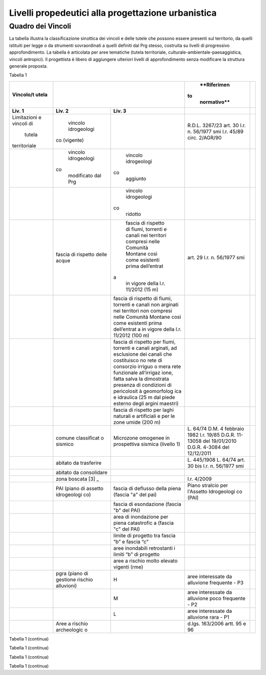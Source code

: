 Livelli propedeutici alla progettazione urbanistica
~~~~~~~~~~~~~~~~~~~~~~~~~~~~~~~~~~~~~~~~~~~~~~~~~~~

Quadro dei Vincoli
^^^^^^^^^^^^^^^^^^

La tabella illustra la classificazione sinottica dei vincoli e delle
tutele che possono essere presenti sul territorio, da quelli istituiti
per legge o da strumenti sovraordinati a quelli definiti dal Prg stesso,
costruita su livelli di progressivo approfondimento. La tabella è
articolata per aree tematiche (tutela territoriale,
culturale-ambientale-paesaggistica, vincoli antropici). Il progettista è
libero di aggiungere ulteriori livelli di approfondimento senza
modificare la struttura generale proposta.

Tabella 1

+-------------+-------------+-------------+-------------+-------------+
| **Vincolo/t |                           | **Riferimen |             |
| utela**     |                           |to           |             |
|             |                           | normativo** |             |
+=============+=============+=============+=============+=============+
| **Liv. 1**  | **Liv. 2**  | **Liv. 3**  |             |             |
+-------------+-------------+-------------+-------------+-------------+
|Limitazioni  | vincolo     |             | R.D.L.      |             |
|e vincoli di | idrogeologi |             | 3267/23     |             |
| tutela      |co (vigente) |             | art. 30     |             |
|territoriale |             |             | l.r. n.     |             |
|             |             |             | 56/1977 smi |             |
|             |             |             | l.r. 45/89  |             |
|             |             |             | circ.       |             |
|             |             |             | 2/AGR/90    |             |
+-------------+-------------+-------------+-------------+-------------+
|             | vincolo     | vincolo     |             |             |
|             | idrogeologi | idrogeologi |             |             |
|             |co           |co           |             |             |
|             | modificato  | aggiunto    |             |             |
|             | dal Prg     |             |             |             |
+-------------+-------------+-------------+-------------+-------------+
|             |             | vincolo     |             |             |
|             |             | idrogeologi |             |             |
|             |             |co           |             |             |
|             |             | ridotto     |             |             |
+-------------+-------------+-------------+-------------+-------------+
|             | fascia di   | fascia di   | art. 29     |             |
|             | rispetto    | rispetto di | l.r. n.     |             |
|             | delle acque | fiumi,      | 56/1977 smi |             |
|             |             | torrenti e  |             |             |
|             |             | canali nei  |             |             |
|             |             | territori   |             |             |
|             |             | compresi    |             |             |
|             |             | nelle       |             |             |
|             |             | Comunità    |             |             |
|             |             | Montane     |             |             |
|             |             | così come   |             |             |
|             |             | esistenti   |             |             |
|             |             | prima       |             |             |
|             |             | dell’entrat |             |             |
|             |             |a            |             |             |
|             |             | in vigore   |             |             |
|             |             | della l.r.  |             |             |
|             |             | 11/2012 (15 |             |             |
|             |             | m)          |             |             |
+-------------+-------------+-------------+-------------+-------------+
|             |             | fascia di   |             |             |
|             |             | rispetto di |             |             |
|             |             | fiumi,      |             |             |
|             |             | torrenti e  |             |             |
|             |             | canali non  |             |             |
|             |             | arginati    |             |             |
|             |             | nei         |             |             |
|             |             | territori   |             |             |
|             |             | non         |             |             |
|             |             | compresi    |             |             |
|             |             | nelle       |             |             |
|             |             | Comunità    |             |             |
|             |             | Montane     |             |             |
|             |             | così come   |             |             |
|             |             | esistenti   |             |             |
|             |             | prima       |             |             |
|             |             | dell’entrat |             |             |
|             |             | a           |             |             |
|             |             | in vigore   |             |             |
|             |             | della l.r.  |             |             |
|             |             | 11/2012     |             |             |
|             |             | (100 m)     |             |             |
+-------------+-------------+-------------+-------------+-------------+
|             |             | fascia di   |             |             |
|             |             | rispetto    |             |             |
|             |             | per fiumi,  |             |             |
|             |             | torrenti e  |             |             |
|             |             | canali      |             |             |
|             |             | arginati,   |             |             |
|             |             | ad          |             |             |
|             |             | esclusione  |             |             |
|             |             | dei canali  |             |             |
|             |             | che         |             |             |
|             |             | costituisco |             |             |
|             |             | no          |             |             |
|             |             | rete di     |             |             |
|             |             | consorzio   |             |             |
|             |             | irriguo o   |             |             |
|             |             | mera rete   |             |             |
|             |             | funzionale  |             |             |
|             |             | all’irrigaz |             |             |
|             |             | ione,       |             |             |
|             |             | fatta salva |             |             |
|             |             | la          |             |             |
|             |             | dimostrata  |             |             |
|             |             | presenza di |             |             |
|             |             | condizioni  |             |             |
|             |             | di          |             |             |
|             |             | pericolosit |             |             |
|             |             | à           |             |             |
|             |             | geomorfolog |             |             |
|             |             | ica         |             |             |
|             |             | e idraulica |             |             |
|             |             | (25 m dal   |             |             |
|             |             | piede       |             |             |
|             |             | esterno     |             |             |
|             |             | degli       |             |             |
|             |             | argini      |             |             |
|             |             | maestri)    |             |             |
+-------------+-------------+-------------+-------------+-------------+
|             |             | fascia di   |             |             |
|             |             | rispetto    |             |             |
|             |             | per laghi   |             |             |
|             |             | naturali e  |             |             |
|             |             | artificiali |             |             |
|             |             | e per le    |             |             |
|             |             | zone umide  |             |             |
|             |             | (200 m)     |             |             |
+-------------+-------------+-------------+-------------+-------------+
|             | comune      | Microzone   | L. 64/74    |             |
|             | classificat | omogenee in | D.M. 4      |             |
|             | o           | prospettiva | febbraio    |             |
|             | sismico     | sismica     | 1982        |             |
|             |             | (livello 1) | l.r. 19/85  |             |
|             |             |             | D.G.R.      |             |
|             |             |             | 11-13058    |             |
|             |             |             | del         |             |
|             |             |             | 19/01/2010  |             |
|             |             |             | D.G.R.      |             |
|             |             |             | 4-3084 del  |             |
|             |             |             | 12/12/2011  |             |
+-------------+-------------+-------------+-------------+-------------+
|             | abitato da  |             | L. 445/1908 |             |
|             | trasferire  |             | L. 64/74    |             |
|             |             |             | art. 30 bis |             |
|             |             |             | l.r. n.     |             |
|             |             |             | 56/1977 smi |             |
+-------------+-------------+-------------+-------------+-------------+
|             | abitato da  |             |             |             |
|             | consolidare |             |             |             |
+-------------+-------------+-------------+-------------+-------------+
|             | zona        |             | l.r. 4/2009 |             |
|             | boscata [3] |             |             |             |
|             | _           |             |             |             |
+-------------+-------------+-------------+-------------+-------------+
|             | PAI (piano  | fascia di   | Piano       |             |
|             | di assetto  | deflusso    | stralcio    |             |
|             | idrogeologi | della piena | per         |             |
|             | co)         | (fascia "a" | l'Assetto   |             |
|             |             | del pai)    | Idrogeologi |             |
|             |             |             | co          |             |
|             |             |             | (PAI)       |             |
+-------------+-------------+-------------+-------------+-------------+
|             |             | fascia di   |             |             |
|             |             | esondazione |             |             |
|             |             | (fascia "b" |             |             |
|             |             | del PAI)    |             |             |
+-------------+-------------+-------------+-------------+-------------+
|             |             | area di     |             |             |
|             |             | inondazione |             |             |
|             |             | per piena   |             |             |
|             |             | catastrofic |             |             |
|             |             | a           |             |             |
|             |             | (fascia "c" |             |             |
|             |             | del PAI)    |             |             |
+-------------+-------------+-------------+-------------+-------------+
|             |             | limite di   |             |             |
|             |             | progetto    |             |             |
|             |             | tra fascia  |             |             |
|             |             | “b” e       |             |             |
|             |             | fascia “c”  |             |             |
+-------------+-------------+-------------+-------------+-------------+
|             |             | aree        |             |             |
|             |             | inondabili  |             |             |
|             |             | retrostanti |             |             |
|             |             | i limiti    |             |             |
|             |             | “b” di      |             |             |
|             |             | progetto    |             |             |
+-------------+-------------+-------------+-------------+-------------+
|             |             | aree a      |             |             |
|             |             | rischio     |             |             |
|             |             | molto       |             |             |
|             |             | elevato     |             |             |
|             |             | vigenti     |             |             |
|             |             | (rme)       |             |             |
+-------------+-------------+-------------+-------------+-------------+
|             | pgra (piano | H           | aree        |             |
|             | di gestione |             | interessate |             |
|             | rischio     |             | da          |             |
|             | alluvioni)  |             | alluvione   |             |
|             |             |             | frequente - |             |
|             |             |             | P3          |             |
+-------------+-------------+-------------+-------------+-------------+
|             |             | M           | aree        |             |
|             |             |             | interessate |             |
|             |             |             | da          |             |
|             |             |             | alluvione   |             |
|             |             |             | poco        |             |
|             |             |             | frequente - |             |
|             |             |             | P2          |             |
+-------------+-------------+-------------+-------------+-------------+
|             |             | L           | aree        |             |
|             |             |             | interessate |             |
|             |             |             | da          |             |
|             |             |             | alluvione   |             |
|             |             |             | rara - P1   |             |
+-------------+-------------+-------------+-------------+-------------+
|             | Aree a      |             | d.lgs.      |             |
|             | rischio     |             | 163/2006    |             |
|             | archeologic |             | artt. 95 e  |             |
|             | o           |             | 96          |             |
+-------------+-------------+-------------+-------------+-------------+

Tabella 1 (continua)

+---------+---------+---------+---------+---------+---------+---------+
| **Vinco | Riferim |
| lo/tute | ento    |
| la**    | normati |
|         | vo      |
+=========+=========+=========+=========+=========+=========+=========+
| **Liv.  | **Liv.  | **Liv.  | **Liv.  |         |         |         |
| 1**     | 2**     | 3**     | 4**     |         |         |         |
+---------+---------+---------+---------+---------+---------+---------+
|    Limi | Frana   | FA      | Attivo  |         | *Per i  | Circola |
| tazioni |         |         |         |         | codici  | re      |
|    e    | (Legend |         |         |         | relativ | PGR n.  |
|    idon | a       |         |         |         | i       | 7/LAP/9 |
| eità    | regiona |         |         |         | alle    | 6       |
|    di   | le)     |         |         |         | varie   | e       |
|    cara |         |         |         |         | tipolog | success |
| ttere   |         |         |         |         | ie      | iva     |
|    geol |         |         |         |         | di      | Nota    |
| ogico,  |         |         |         |         | movimen | Tecnica |
|    geom |         |         |         |         | to      | del     |
| orfolog |         |         |         |         | occorre | 1999    |
| ico,    |         |         |         |         | fare    |         |
|    geot |         |         |         |         | riferim | DGR n.  |
| ecnico  |         |         |         |         | ento    | 64-7417 |
|         |         |         |         |         | alle    | del     |
|         |         |         |         |         | indicaz | 7/4/201 |
|         |         |         |         |         | ioni    | 4       |
|         |         |         |         |         | contenu |         |
|         |         |         |         |         | te      |         |
|         |         |         |         |         | al      |         |
|         |         |         |         |         | punto 3 |         |
|         |         |         |         |         | della   |         |
|         |         |         |         |         | Parte   |         |
|         |         |         |         |         | II      |         |
|         |         |         |         |         | dell’al |         |
|         |         |         |         |         | legato  |         |
|         |         |         |         |         | A alla  |         |
|         |         |         |         |         | DGR n.  |         |
|         |         |         |         |         | 64-7417 |         |
|         |         |         |         |         | del     |         |
|         |         |         |         |         | 7/4/14* |         |
+---------+---------+---------+---------+---------+---------+---------+
|         |         | FQ      | Quiesce |         |         |         |
|         |         |         | nte     |         |         |         |
+---------+---------+---------+---------+---------+---------+---------+
|         |         | FS      | Stabili |         |         |         |
|         |         |         | zzato   |         |         |         |
+---------+---------+---------+---------+---------+---------+---------+
|         | Conoide | CAe     | Attivo  | CAe1    | Senza   |         |
|         | (Legend |         | a       |         | interve |         |
|         | a       |         | pericol |         | nti     |         |
|         | regiona |         | osità   |         |         |         |
|         | le)     |         | molto   |         |         |         |
|         |         |         | elevata |         |         |         |
+---------+---------+---------+---------+---------+---------+---------+
|         |         |         |         | CAe2    | Con     |         |
|         |         |         |         |         | interve |         |
|         |         |         |         |         | nti     |         |
|         |         |         |         |         | miglior |         |
|         |         |         |         |         | ativi   |         |
+---------+---------+---------+---------+---------+---------+---------+
|         |         | CAb     | Attivo  | CAb1    | Senza   |         |
|         |         |         | a       |         | interve |         |
|         |         |         | pericol |         | nti     |         |
|         |         |         | osità   |         |         |         |
|         |         |         | elevata |         |         |         |
+---------+---------+---------+---------+---------+---------+---------+
|         |         |         |         | CAb2    | Con     |         |
|         |         |         |         |         | interve |         |
|         |         |         |         |         | nti     |         |
|         |         |         |         |         | miglior |         |
|         |         |         |         |         | ativi   |         |
+---------+---------+---------+---------+---------+---------+---------+
|         |         | CAm     | Attivo  | CAm1    | Con     |         |
|         |         |         | a       |         | interve |         |
|         |         |         | pericol |         | nti     |         |
|         |         |         | osità   |         | miglior |         |
|         |         |         | media/m |         | ativi   |         |
|         |         |         | oderata |         |         |         |
+---------+---------+---------+---------+---------+---------+---------+
|         |         |         |         | CAm2    | Senza   |         |
|         |         |         |         |         | interve |         |
|         |         |         |         |         | nti     |         |
+---------+---------+---------+---------+---------+---------+---------+
|         |         | CS      | Stabili |         |         |         |
|         |         |         | zzato   |         |         |         |
|         |         |         | a       |         |         |         |
|         |         |         | pericol |         |         |         |
|         |         |         | osità   |         |         |         |
|         |         |         | media/m |         |         |         |
|         |         |         | oderata |         |         |         |
+---------+---------+---------+---------+---------+---------+---------+
|         | Esondaz | Ee\ :su | Lineare |         |         |         |
|         | ione    | b:`L`   | a       |         |         |         |
|         | reticol |         | pericol |         |         |         |
|         | o       |         | osità   |         |         |         |
|         | minore  |         | molto   |         |         |         |
|         | (Legend |         | elevata |         |         |         |
|         | a       |         |         |         |         |         |
|         | regiona |         |         |         |         |         |
|         | le)     |         |         |         |         |         |
+---------+---------+---------+---------+---------+---------+---------+
|         |         | Eb\ :su | Lineare |         |         |         |
|         |         | b:`L`   | a       |         |         |         |
|         |         |         | pericol |         |         |         |
|         |         |         | osità   |         |         |         |
|         |         |         | elevata |         |         |         |
+---------+---------+---------+---------+---------+---------+---------+
|         |         | Em\ :su | Lineare |         |         |         |
|         |         | b:`L`   | a       |         |         |         |
|         |         |         | pericol |         |         |         |
|         |         |         | osità   |         |         |         |
|         |         |         | media/m |         |         |         |
|         |         |         | oderata |         |         |         |
+---------+---------+---------+---------+---------+---------+---------+
|         |         | Ee\ :su | Areale  |         |         |         |
|         |         | b:`A`   | a       |         |         |         |
|         |         |         | pericol |         |         |         |
|         |         |         | osità   |         |         |         |
|         |         |         | molto   |         |         |         |
|         |         |         | elevata |         |         |         |
+---------+---------+---------+---------+---------+---------+---------+
|         |         | Eb\ :su | Areale  |         |         |         |
|         |         | b:`A`   | a       |         |         |         |
|         |         |         | pericol |         |         |         |
|         |         |         | osità   |         |         |         |
|         |         |         | elevata |         |         |         |
+---------+---------+---------+---------+---------+---------+---------+
|         |         | Em\ :su | Areale  |         |         |         |
|         |         | b:`A`   | a       |         |         |         |
|         |         |         | pericol |         |         |         |
|         |         |         | osità   |         |         |         |
|         |         |         | media/m |         |         |         |
|         |         |         | oderata |         |         |         |
+---------+---------+---------+---------+---------+---------+---------+
|         | Valanga | Ve      | Pericol | Ve1     | Senza   |         |
|         | (Legend |         | osità   |         | interve |         |
|         | a       |         | elevata |         | nti     |         |
|         | regiona |         |         |         |         |         |
|         | le)     |         |         |         |         |         |
+---------+---------+---------+---------+---------+---------+---------+
|         |         |         |         | Ve2     | Con     |         |
|         |         |         |         |         | interve |         |
|         |         |         |         |         | nti     |         |
|         |         |         |         |         | miglior |         |
|         |         |         |         |         | ativi   |         |
+---------+---------+---------+---------+---------+---------+---------+
|         |         | Vm      | Pericol | Vm1     | Senza   |         |
|         |         |         | osità   |         | interve |         |
|         |         |         | moderat |         | nti     |         |
|         |         |         | a       |         |         |         |
+---------+---------+---------+---------+---------+---------+---------+
|         |         |         |         | Vm2     | Con     |         |
|         |         |         |         |         | interve |         |
|         |         |         |         |         | nti     |         |
|         |         |         |         |         | miglior |         |
|         |         |         |         |         | ativi   |         |
+---------+---------+---------+---------+---------+---------+---------+
|    Idon | Ambiti  | 1       |         | Circola |         |         |
| eità    | senza   |         |         | re      |         |         |
|    geol | partico |         |         | PGR n.  |         |         |
| ogica   | lari    |         |         | 7/LAP/9 |         |         |
|    all' | limitaz |         |         | 6       |         |         |
| utilizz | ioni    |         |         | e       |         |         |
| azione  | geomorf |         |         | success |         |         |
|    urba | ologich |         |         | iva     |         |         |
| nistica | e       |         |         | Nota    |         |         |
|         | (classe |         |         | Tecnica |         |         |
|    del  | I)      |         |         | del     |         |         |
|    terr |         |         |         | 1999    |         |         |
| itorio  |         |         |         |         |         |         |
+---------+---------+---------+---------+---------+---------+---------+
|         | Ambiti  | 2       |         |         |         |         |
|         | a       |         |         |         |         |         |
|         | moderat |         |         |         |         |         |
|         | a       |         |         |         |         |         |
|         | pericol |         |         |         |         |         |
|         | osità   |         |         |         |         |         |
|         | geomorf |         |         |         |         |         |
|         | ologica |         |         |         |         |         |
|         | (classe |         |         |         |         |         |
|         | II)     |         |         |         |         |         |
+---------+---------+---------+---------+---------+---------+---------+
|         | Ambiti  | 3A      | Ambiti  |         |         |         |
|         | a       |         | inedifi |         |         |         |
|         | pericol |         | cati    |         |         |         |
|         | osità   |         | inidone |         |         |         |
|         | elevata |         | i       |         |         |         |
|         | (classe |         | a nuovi |         |         |         |
|         | III)    |         | insedia |         |         |         |
|         |         |         | menti   |         |         |         |
|         |         |         | (classe |         |         |         |
|         |         |         | IIIa)   |         |         |         |
+---------+---------+---------+---------+---------+---------+---------+
|         |         | 3B      | Ambiti  | 3B1     | Classe  |         |
|         |         |         | edifica |         | 3B1     |         |
|         |         |         | ti      |         |         |         |
|         |         |         | da      |         |         |         |
|         |         |         | sottopo |         |         |         |
|         |         |         | rre     |         |         |         |
|         |         |         | ad      |         |         |         |
|         |         |         | interve |         |         |         |
|         |         |         | nti     |         |         |         |
|         |         |         | di      |         |         |         |
|         |         |         | riasset |         |         |         |
|         |         |         | to      |         |         |         |
|         |         |         | (classe |         |         |         |
|         |         |         | IIIb)   |         |         |         |
+---------+---------+---------+---------+---------+---------+---------+
|         |         |         |         | 3B2     | Classe  |         |
|         |         |         |         |         | 3B2     |         |
+---------+---------+---------+---------+---------+---------+---------+
|         |         |         |         | 3B3     | Classe  |         |
|         |         |         |         |         | 3B3     |         |
+---------+---------+---------+---------+---------+---------+---------+
|         |         |         |         | 3B4     | Classe  |         |
|         |         |         |         |         | 3B4     |         |
+---------+---------+---------+---------+---------+---------+---------+
|         |         | 3C      | Ambiti  |         |         |         |
|         |         |         | edifica |         |         |         |
|         |         |         | ti      |         |         |         |
|         |         |         | da      |         |         |         |
|         |         |         | rilocal |         |         |         |
|         |         |         | izzare  |         |         |         |
|         |         |         | (classe |         |         |         |
|         |         |         | IIIc)   |         |         |         |
+---------+---------+---------+---------+---------+---------+---------+

Tabella 1 (continua)

+-----------------+-----------------+-----------------+-----------------+
| **Vincolo/tutel | **Riferimento   |
| a**             | normativo**     |
+=================+=================+=================+=================+
| **Liv. 1**      | **Liv. 2**      | **Liv. 3**      |                 |
+-----------------+-----------------+-----------------+-----------------+
|    TUTELA       | Beni culturali  |                 | artt. 10 e 12   |
|    CULTURALE,   |                 |                 | del D.lgs       |
|    PAESAGGISTIC |                 |                 | 42/2004         |
| A               |                 |                 |                 |
|    E AMBIENTALE |                 |                 |                 |
+-----------------+-----------------+-----------------+-----------------+
|                 | Beni e          |                 | art. 24 lr      |
|                 | insediamenti di |                 | 56/77           |
|                 | interesse       |                 |                 |
|                 | storico         |                 |                 |
|                 | artistico       |                 |                 |
|                 | paesaggistico   |                 |                 |
|                 | (ex art 24 lr   |                 |                 |
|                 | 56/77),         |                 |                 |
|                 | compresi gli    |                 |                 |
|                 | elementi        |                 |                 |
|                 | architettonici  |                 |                 |
|                 | e/o decorativi  |                 |                 |
|                 | di pregio       |                 |                 |
|                 | meritevoli di   |                 |                 |
|                 | tutela  [5]_    |                 |                 |
+-----------------+-----------------+-----------------+-----------------+
|                 | Immobili e aree |                 | art. 157 del    |
|                 | di notevole     |                 | D.lgs. 42/2004  |
|                 | interesse       |                 | (L. 778/1922 e  |
|                 | pubblico (ex    |                 | L. 1497/1939)   |
|                 | 778-1497)       |                 |                 |
+-----------------+-----------------+-----------------+-----------------+
|                 | Immobili e aree |                 | art. 157 del    |
|                 | di notevole     |                 | D.lgs. 42/2004  |
|                 | interesse       |                 | (L. 1497/1939,  |
|                 | pubblico (c.d.  |                 | D.M. 21/9/1984  |
|                 | "Galassini")    |                 | e D.L. 312/1985 |
|                 |                 |                 | con DD.MM.      |
|                 |                 |                 | 1/8/1985)       |
+-----------------+-----------------+-----------------+-----------------+
|                 | Immobili e aree |                 | art. 136 del    |
|                 | di notevole     |                 | D.lgs. 42/2004  |
|                 | interesse       |                 | (artt. dal 138  |
|                 | pubblico (ex    |                 | al 141del       |
|                 | Codice)         |                 | Codice stesso)  |
+-----------------+-----------------+-----------------+-----------------+
|                 | Alberi          |                 | art. 157 del    |
|                 | monumentali     |                 | D.lgs. 42/2004  |
|                 |                 |                 | (l.r. 50/1995)  |
+-----------------+-----------------+-----------------+-----------------+
|                 | Territori       |                 | comma 1, lett.  |
|                 | contermini ai   |                 | B art. 142 del  |
|                 | laghi compresi  |                 | D.lgs. 42/2004  |
|                 | in una fascia   |                 |                 |
|                 | della           |                 |                 |
|                 | profondità di   |                 |                 |
|                 | 300 m           |                 |                 |
+-----------------+-----------------+-----------------+-----------------+
|                 | Fiumi, i        |                 | comma 1, lett.  |
|                 | torrenti, corsi |                 | c art. 142 del  |
|                 | d'acqua e le    |                 | D.lgs. 42/2004  |
|                 | relative sponde |                 |                 |
|                 | o piedi degli   |                 |                 |
|                 | argini per una  |                 |                 |
|                 | fascia di 150 m |                 |                 |
+-----------------+-----------------+-----------------+-----------------+
|                 | Montagne per la |                 | comma 1, lett.  |
|                 | parte eccedente |                 | d art. 142 del  |
|                 | 1.600 m s.l.m.  |                 | D.lgs. 42/2004  |
|                 | per la catena   |                 |                 |
|                 | alpina e 1.200  |                 |                 |
|                 | m s.l.m. per la |                 |                 |
|                 | catena          |                 |                 |
|                 | appenninica     |                 |                 |
+-----------------+-----------------+-----------------+-----------------+
|                 | Ghiacciai e     |                 | comma 1, lett.  |
|                 | circhi glaciali |                 | e art. 142 del  |
|                 |                 |                 | D.lgs. 42/2004  |
+-----------------+-----------------+-----------------+-----------------+
|                 | Parchi e        |                 | comma1, lett. f |
|                 | riserve         |                 | art. 142 del    |
|                 | nazionali o     |                 | D.lgs. 42/2004, |
|                 | regionali,      |                 | L.394/1991, lr  |
|                 | nonché i        |                 | 19/2009         |
|                 | territori di    |                 |                 |
|                 | protezione      |                 |                 |
|                 | esterna dei     |                 |                 |
|                 | parchi          |                 |                 |
+-----------------+-----------------+-----------------+-----------------+
|                 | Territori       |                 | comma 1, lett.  |
|                 | coperti da      |                 | g art. 142 del  |
|                 | foreste e da    |                 | D.lgs. 42/2004  |
|                 | boschi          |                 |                 |
+-----------------+-----------------+-----------------+-----------------+
|                 | Zone gravate da |                 | comma , lett. h |
|                 | usi civici      |                 | art. 142 del    |
|                 |                 |                 | D.lgs. 42/2004  |
+-----------------+-----------------+-----------------+-----------------+
|                 | Zone umide      |                 | comma 1, lett.  |
|                 |                 |                 | i art. 142 del  |
|                 |                 |                 | D.lgs. 42/2004  |
+-----------------+-----------------+-----------------+-----------------+
|                 | Zone di         |                 | comma 1, lett.  |
|                 | interesse       |                 | m art. 142 del  |
|                 | archeologico    |                 | D.lgs. 42/2004  |
+-----------------+-----------------+-----------------+-----------------+
|                 | Rete Natura2000 | siti di         | Direttiva       |
|                 |                 | importanza      | 92/43/CEE,      |
|                 |                 | comunitaria     | Direttiva       |
|                 |                 |                 | 2009/147/CEE,   |
|                 |                 |                 | DPR 357/1997,   |
|                 |                 |                 | l.r. 19/2009    |
+-----------------+-----------------+-----------------+-----------------+
|                 |                 | zone di         |                 |
|                 |                 | protezione      |                 |
|                 |                 | speciale        |                 |
+-----------------+-----------------+-----------------+-----------------+
|                 |                 | zone speciali   |                 |
|                 |                 | di              |                 |
|                 |                 | conservazione   |                 |
+-----------------+-----------------+-----------------+-----------------+
|                 | Elementi di     | zone naturali   | l.r. 19/2009    |
|                 | interesse       | di salvaguardia |                 |
|                 | naturalistico-t |                 |                 |
|                 | erritoriale     |                 |                 |
+-----------------+-----------------+-----------------+-----------------+
|                 |                 | corridoi        |                 |
|                 |                 | ecologici       |                 |
+-----------------+-----------------+-----------------+-----------------+
|                 | Siti inseriti   |                 |                 |
|                 | nel patrimonio  |                 |                 |
|                 | mondiale        |                 |                 |
|                 | dell’UNESCO     |                 |                 |
+-----------------+-----------------+-----------------+-----------------+
|                 | Siti UNESCO -   |                 |                 |
|                 | proposte di     |                 |                 |
|                 | candidature in  |                 |                 |
|                 | atto            |                 |                 |
+-----------------+-----------------+-----------------+-----------------+
|                 | Piani           | Piani           | l.r. 56/1977    |
|                 | sovraordinati   | paesistici      |                 |
|                 |                 | provinciali e   |                 |
|                 |                 | regionali       |                 |
+-----------------+-----------------+-----------------+-----------------+

Tabella 1 (continua)

+-----------------+-----------------+-----------------+-----------------+
| Vincolo/tutela  | Riferimento     |
|                 | normativo       |
+=================+=================+=================+=================+
| **Liv. 1**      | **Liv. 2**      | **Liv. 3**      |                 |
+-----------------+-----------------+-----------------+-----------------+
|    VINCOLI      | Fascia di       |                 | art. 27, c.4,   |
|    ANTROPICI    | rispetto        |                 | l.r. n. 56/1977 |
|                 | cimiteriale     |                 | smi; L.         |
|                 | (200 m dal      |                 | 166/2002        |
|                 | centro abitato) |                 |                 |
+-----------------+-----------------+-----------------+-----------------+
|                 | Fascia di       | fascia di       | art. 27 l.r. n. |
|                 | rispetto        | rispetto da     | 56/1977 smi, L. |
|                 | stradale        | rete            | 166/2002,       |
|                 |                 | autostradale    | Codice della    |
|                 |                 | (tipo a > = 60  | strada          |
|                 |                 | m / 30 m        |                 |
|                 |                 | all’interno     |                 |
|                 |                 | dell’abitato)   |                 |
+-----------------+-----------------+-----------------+-----------------+
|                 |                 | fascia di       |                 |
|                 |                 | rispetto da     |                 |
|                 |                 | strada          |                 |
|                 |                 | extraurbana     |                 |
|                 |                 | principale      |                 |
|                 |                 | (tipo b > = 40  |                 |
|                 |                 | m)              |                 |
+-----------------+-----------------+-----------------+-----------------+
|                 |                 | fascia di       |                 |
|                 |                 | rispetto da     |                 |
|                 |                 | strada          |                 |
|                 |                 | extraurbana     |                 |
|                 |                 | secondaria      |                 |
|                 |                 | (tipo c > = 30  |                 |
|                 |                 | m / 20 m        |                 |
|                 |                 | interno         |                 |
|                 |                 | abitato)        |                 |
+-----------------+-----------------+-----------------+-----------------+
|                 |                 | fascia di       |                 |
|                 |                 | rispetto da     |                 |
|                 |                 | strada urbana   |                 |
|                 |                 | di scorrimento  |                 |
|                 |                 | (tipo d > = 20  |                 |
|                 |                 | m)              |                 |
+-----------------+-----------------+-----------------+-----------------+
|                 |                 | fascia di       |                 |
|                 |                 | rispetto da     |                 |
|                 |                 | strada urbana   |                 |
|                 |                 | di quartiere    |                 |
|                 |                 | (tipo e > = 20  |                 |
|                 |                 | m)              |                 |
+-----------------+-----------------+-----------------+-----------------+
|                 |                 | fascia di       |                 |
|                 |                 | rispetto da     |                 |
|                 |                 | strada locale   |                 |
|                 |                 | (tipo f > = 20  |                 |
|                 |                 | m)              |                 |
+-----------------+-----------------+-----------------+-----------------+
|                 | Fascia di       | fascia di       | art. 27 l.r. n. |
|                 | rispetto        | rispetto        | 56/1977 smi     |
|                 | ferroviaria     | ferroviaria     |                 |
|                 |                 | (alta velocità) | art. 49 d.P.R.  |
|                 |                 |                 | n. 753/1980     |
+-----------------+-----------------+-----------------+-----------------+
|                 |                 | fascia di       |                 |
|                 |                 | rispetto        |                 |
|                 |                 | ferroviaria (30 |                 |
|                 |                 | m)              |                 |
+-----------------+-----------------+-----------------+-----------------+
|                 |                 | fascia di       |                 |
|                 |                 | rispetto della  |                 |
|                 |                 | metropolitana   |                 |
+-----------------+-----------------+-----------------+-----------------+
|                 | Fascia di       |                 | R.D. 635/40;    |
|                 | rispetto da     |                 | circ. 35/53;    |
|                 | lavorazione/dep |                 | circ. 91/54;    |
|                 | osito           |                 | circ. 74/56;    |
|                 | di materiali    |                 | art 27 l.r.     |
|                 | pericolosi o    |                 | 56/1977 e       |
|                 | insalubri       |                 | s.m.i.          |
+-----------------+-----------------+-----------------+-----------------+
|                 | Fascia di       |                 | art.27 l.r. n.  |
|                 | rispetto da     |                 | 56/1977 smi;    |
|                 | impianto di     |                 | art. 31 c. 3    |
|                 | depurazione (>= |                 | Piano Tutela    |
|                 | 100 m)          |                 | Acque           |
+-----------------+-----------------+-----------------+-----------------+
|                 | Fascia di       |                 | circ.56/54;     |
|                 | rispetto da     |                 | circ.91/54;     |
|                 | metanodotto     |                 | circ.74/56;     |
|                 |                 |                 | D.M.24/11/1984; |
|                 |                 |                 | DM 16/11/1999   |
+-----------------+-----------------+-----------------+-----------------+
|                 | Fascia di       |                 |                 |
|                 | rispetto da     |                 |                 |
|                 | gasdotto        |                 |                 |
+-----------------+-----------------+-----------------+-----------------+
|                 | Fascia di       |                 |                 |
|                 | rispetto da     |                 |                 |
|                 | oleodotto       |                 |                 |
+-----------------+-----------------+-----------------+-----------------+
|                 | Fascia di       | DPA e APA       | legge 36 del    |
|                 | rispetto per    |                 | 22/02/2001;     |
|                 | gli             |                 |                 |
|                 | elettrodotti    |                 | DPCM            |
|                 |                 |                 | 08/07/2003; DM  |
|                 |                 |                 | 29/05/2008      |
+-----------------+-----------------+-----------------+-----------------+
|                 | Fascia di       |                 | l.r. 14/12/89   |
|                 | rispetto da     |                 | n. 74, l.r.     |
|                 | impianto di     |                 | 2/2009          |
|                 | risalita a fune |                 |                 |
+-----------------+-----------------+-----------------+-----------------+
|                 | Area sciabile   |                 | l.r. 2/2009     |
+-----------------+-----------------+-----------------+-----------------+
|                 | Fascia di       | fascia di       | art. 27 l.r. n. |
|                 | rispetto dalle  | rispetto delle  | 56/1977 smi     |
|                 | stalle          | nuove stalle    |                 |
|                 |                 | dall'abitazione |                 |
|                 |                 | del conduttore  |                 |
+-----------------+-----------------+-----------------+-----------------+
|                 |                 | fascia di       |                 |
|                 |                 | rispetto delle  |                 |
|                 |                 | nuove stalle da |                 |
|                 |                 | altri edifici   |                 |
+-----------------+-----------------+-----------------+-----------------+
|                 |                 | fascia di       |                 |
|                 |                 | rispetto delle  |                 |
|                 |                 | stalle da       |                 |
|                 |                 | centri abitati  |                 |
+-----------------+-----------------+-----------------+-----------------+
|                 |                 | Fascia di       |                 |
|                 |                 | rispetto delle  |                 |
|                 |                 | nuove           |                 |
|                 |                 | abitazioni      |                 |
|                 |                 | dalle stalle    |                 |
|                 |                 | esistenti       |                 |
+-----------------+-----------------+-----------------+-----------------+
|                 | Servitù alla    | Servitù         | L.58/63; nota   |
|                 | navigazione     | navigazione     | M.T./90         |
|                 | aerea           | aerea - fascia  | ostacoli alla   |
|                 |                 | perimetrale 1:7 | navigazione     |
|                 |                 | (300 m)         | aerea           |
+-----------------+-----------------+-----------------+-----------------+
|                 |                 | Servitù         |                 |
|                 |                 | navigazione     |                 |
|                 |                 | aerea - piano   |                 |
|                 |                 | orizzontale     |                 |
|                 |                 | (h=+45m)        |                 |
+-----------------+-----------------+-----------------+-----------------+
|                 |                 | Servitù         |                 |
|                 |                 | navigazione     |                 |
|                 |                 | aerea - piano   |                 |
|                 |                 | conico 1:20     |                 |
+-----------------+-----------------+-----------------+-----------------+
|                 | Servitù alla    | Servitù alla    | L.58/63; nota   |
|                 | direzione di    | direzione di    | M.T./90         |
|                 | volo            | volo -          | ostacoli alla   |
|                 |                 | inedificabilità | direzione di    |
|                 |                 | assoluta        | volo            |
+-----------------+-----------------+-----------------+-----------------+
|                 |                 | servitù alla    |                 |
|                 |                 | direzione di    |                 |
|                 |                 | volo - pendenza |                 |
|                 |                 | 1:50            |                 |
+-----------------+-----------------+-----------------+-----------------+
|                 |                 | servitù alla    |                 |
|                 |                 | direzione di    |                 |
|                 |                 | volo - pendenza |                 |
|                 |                 | 1:40            |                 |
+-----------------+-----------------+-----------------+-----------------+
|                 | Servitù         |                 | D.P.R.780/79    |
|                 | militare        |                 |                 |
+-----------------+-----------------+-----------------+-----------------+
|                 | Vincolo         |                 | DPR 43/1973     |
|                 | doganale        |                 |                 |
+-----------------+-----------------+-----------------+-----------------+

Tabella 1 (continua)

+-----------------+-----------------+-----------------+-----------------+
| Vincolo/tutela  | Riferimento     |
|                 | normativo       |
+=================+=================+=================+=================+
| **Liv. 1**      | **Liv. 2**      | **Liv. 3**      |                 |
+-----------------+-----------------+-----------------+-----------------+
|    VINCOLI      | Area di         | zona di tutela  | art. 94 d.lgs.  |
|    ANTROPICI    | salvaguardia    | assoluta delle  | 152/2006        |
|                 | delle risorse   | opere di presa  |                 |
|                 | idriche         | idrica (> = 10  |                 |
|                 |                 | m.)             |                 |
+-----------------+-----------------+-----------------+-----------------+
|                 |                 | zona di         |                 |
|                 |                 | rispetto delle  |                 |
|                 |                 | risorse idriche |                 |
|                 |                 | (> = 200 m.)    |                 |
+-----------------+-----------------+-----------------+-----------------+
|                 |                 | zona di         | regolamento     |
|                 |                 | rispetto        | 15/R/2006       |
|                 |                 | ristretta delle |                 |
|                 |                 | risorse idriche |                 |
+-----------------+-----------------+-----------------+-----------------+
|                 |                 | zona di         |                 |
|                 |                 | rispetto        |                 |
|                 |                 | allargata delle |                 |
|                 |                 | risorse idriche |                 |
+-----------------+-----------------+-----------------+-----------------+
|                 | Area di         |                 | Piano di Tutela |
|                 | salvaguardia    |                 | delle Acque     |
|                 | delle aree di   |                 | approvato con   |
|                 | ricarica        |                 | DCR 117- 10731  |
|                 | dell’acquifero  |                 | del 13/03/2007  |
|                 | profondo        |                 |                 |
+-----------------+-----------------+-----------------+-----------------+
|                 | Edificio        |                 |  d.lgs.         |
|                 | industriale/azi |                 | 105/2015 ex     |
|                 | enda            |                 | Direttiva       |
|                 | a rischio di    |                 | 2012/18UE-DM9/5 |
|                 | incidente       |                 | /2001           |
|                 | rilevante       |                 |                 |
+-----------------+-----------------+-----------------+-----------------+
|                 | Vincolo di      |                 | Art 13 l.r.     |
|                 | inedificabilità |                 | 56/1977 s.m.i.  |
|                 | generica        |                 |                 |
+-----------------+-----------------+-----------------+-----------------+
